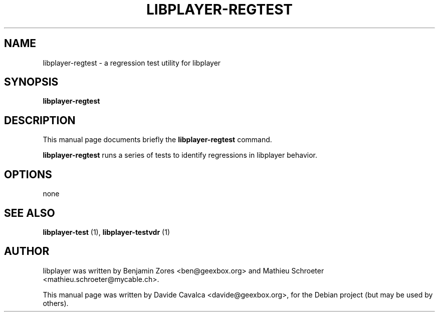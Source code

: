 .\"                                      Hey, EMACS: -*- nroff -*-
.\" First parameter, NAME, should be all caps
.\" Second parameter, SECTION, should be 1-8, maybe w/ subsection
.\" other parameters are allowed: see man(7), man(1)
.TH LIBPLAYER-REGTEST 1 "10/12/2009"
.\" Please adjust this date whenever revising the manpage.
.\"
.\" Some roff macros, for reference:
.\" .nh        disable hyphenation
.\" .hy        enable hyphenation
.\" .ad l      left justify
.\" .ad b      justify to both left and right margins
.\" .nf        disable filling
.\" .fi        enable filling
.\" .br        insert line break
.\" .sp <n>    insert n+1 empty lines
.\" for manpage-specific macros, see man(7)
.SH NAME
libplayer-regtest \- a regression test utility for libplayer
.SH SYNOPSIS
\fBlibplayer-regtest\fP
.SH DESCRIPTION
This manual page documents briefly the \fBlibplayer-regtest\fP command.
.PP
\fBlibplayer-regtest\fP runs a series of tests to identify regressions in
libplayer behavior.
.SH OPTIONS
none
.SH "SEE ALSO"
.B libplayer-test
(1), 
.B libplayer-testvdr
(1)
.SH AUTHOR
libplayer was written by Benjamin Zores <ben@geexbox.org> and Mathieu Schroeter <mathieu.schroeter@mycable.ch>.
.PP
This manual page was written by Davide Cavalca <davide@geexbox.org>,
for the Debian project (but may be used by others).
